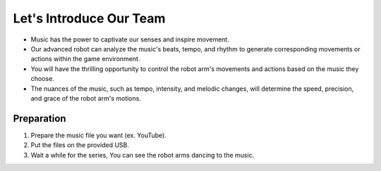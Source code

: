 Let's Introduce Our Team
================

.. raw:: html

    <div style="position: relative; padding-bottom: 56.25%; height: 0; overflow: hidden; max-width: 100%; height: auto;">
        <iframe src="https://www.youtube.com/shorts/Fg_4In3TkVc" frameborder="0" allowfullscreen style="position: absolute; top: 0; left: 0; width: 100%; height: 100%;"></iframe>
    </div>


- Music has the power to captivate our senses and inspire movement.

- Our advanced robot can analyze the music's beats, tempo, and rhythm to generate corresponding movements or actions within the game environment.

- You will have the thrilling opportunity to control the robot arm's movements and actions based on the music they choose.

- The nuances of the music, such as tempo, intensity, and melodic changes, will determine the speed, precision, and grace of the robot arm's motions.



Preparation
-----------------------
1. Prepare the music file you want (ex. YouTube).

2. Put the files on the provided USB.

3. Wait a while for the series, You can see the robot arms dancing to the music.